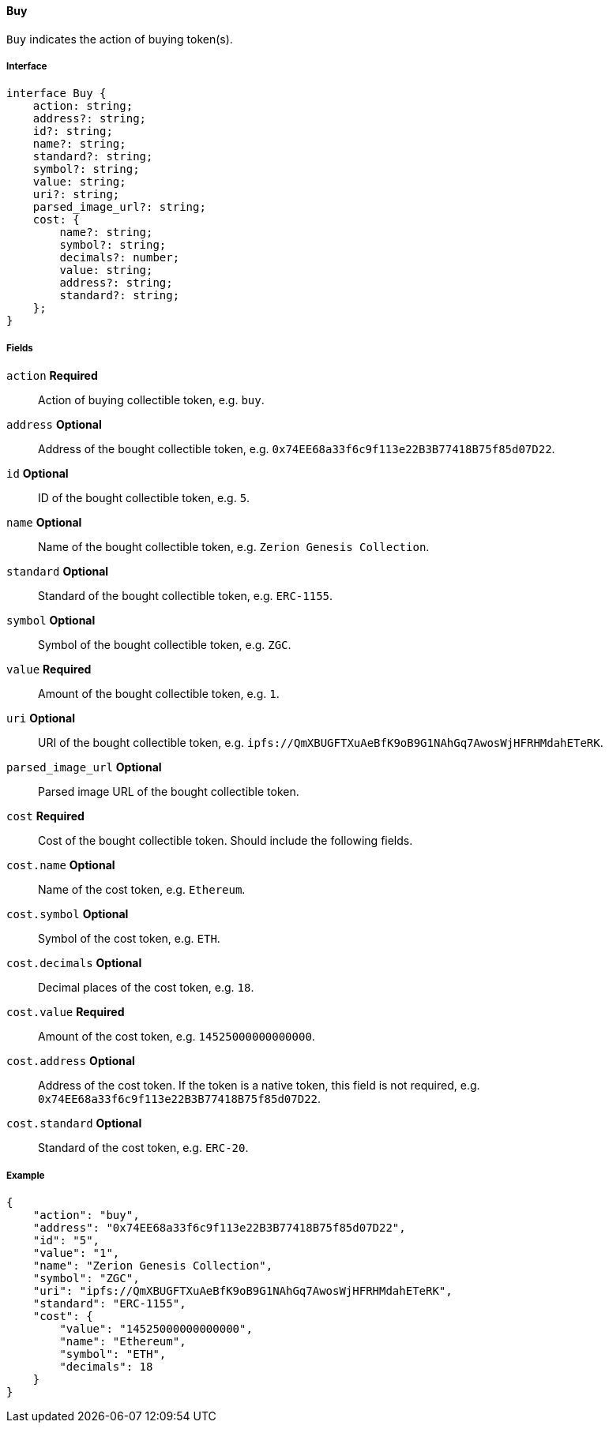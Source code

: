 ==== Buy

`Buy` indicates the action of buying token(s).

===== Interface

[,typescript]
----
interface Buy {
    action: string;
    address?: string;
    id?: string;
    name?: string;
    standard?: string;
    symbol?: string;
    value: string;
    uri?: string;
    parsed_image_url?: string;
    cost: {
        name?: string;
        symbol?: string;
        decimals?: number;
        value: string;
        address?: string;
        standard?: string;
    };
}
----

===== Fields

`action` *Required*:: Action of buying collectible token, e.g. `buy`.
`address` *Optional*:: Address of the bought collectible token, e.g. `0x74EE68a33f6c9f113e22B3B77418B75f85d07D22`.
`id` *Optional*:: ID of the bought collectible token, e.g. `5`.
`name` *Optional*:: Name of the bought collectible token, e.g. `Zerion Genesis Collection`.
`standard` *Optional*:: Standard of the bought collectible token, e.g. `ERC-1155`.
`symbol` *Optional*:: Symbol of the bought collectible token, e.g. `ZGC`.
`value` *Required*:: Amount of the bought collectible token, e.g. `1`.
`uri` *Optional*:: URI of the bought collectible token, e.g. `ipfs://QmXBUGFTXuAeBfK9oB9G1NAhGq7AwosWjHFRHMdahETeRK`.
`parsed_image_url` *Optional*:: Parsed image URL of the bought collectible token.
`cost` *Required*:: Cost of the bought collectible token. Should include the following fields.
`cost.name` *Optional*:: Name of the cost token, e.g. `Ethereum`.
`cost.symbol` *Optional*:: Symbol of the cost token, e.g. `ETH`.
`cost.decimals` *Optional*:: Decimal places of the cost token, e.g. `18`.
`cost.value` *Required*:: Amount of the cost token, e.g. `14525000000000000`.
`cost.address` *Optional*:: Address of the cost token. If the token is a native token, this field is not required, e.g. `0x74EE68a33f6c9f113e22B3B77418B75f85d07D22`.
`cost.standard` *Optional*:: Standard of the cost token, e.g. `ERC-20`.

===== Example

[,json]
----
{
    "action": "buy",
    "address": "0x74EE68a33f6c9f113e22B3B77418B75f85d07D22",
    "id": "5",
    "value": "1",
    "name": "Zerion Genesis Collection",
    "symbol": "ZGC",
    "uri": "ipfs://QmXBUGFTXuAeBfK9oB9G1NAhGq7AwosWjHFRHMdahETeRK",
    "standard": "ERC-1155",
    "cost": {
        "value": "14525000000000000",
        "name": "Ethereum",
        "symbol": "ETH",
        "decimals": 18
    }
}
----
